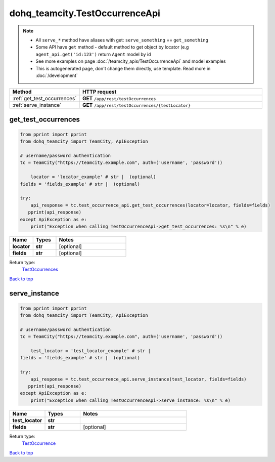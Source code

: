 dohq_teamcity.TestOccurrenceApi
######################################

.. note::

   + All ``serve_*`` method have aliases with get: ``serve_something`` == ``get_something``
   + Some API have ``get`` method - default method to get object by locator (e.g ``agent_api.get('id:123')`` return ``Agent`` model by id
   + See more examples on page :doc:`/teamcity_apis/TestOccurrenceApi` and model examples
   + This is autogenerated page, don't change them directly, use template. Read more in :doc:`/development`

.. list-table::
   :widths: 20 80
   :header-rows: 1

   * - Method
     - HTTP request
   * - :ref:`get_test_occurrences`
     - **GET** ``/app/rest/testOccurrences``
   * - :ref:`serve_instance`
     - **GET** ``/app/rest/testOccurrences/{testLocator}``

.. _get_test_occurrences:

get_test_occurrences
-----------------

.. code-block:: python

    from pprint import pprint
    from dohq_teamcity import TeamCity, ApiException

    # username/password authentication
    tc = TeamCity("https://teamcity.example.com", auth=('username', 'password'))

        locator = 'locator_example' # str |  (optional)
    fields = 'fields_example' # str |  (optional)

    try:
        api_response = tc.test_occurrence_api.get_test_occurrences(locator=locator, fields=fields)
       pprint(api_response)
    except ApiException as e:
        print("Exception when calling TestOccurrenceApi->get_test_occurrences: %s\n" % e)



.. list-table::
   :widths: 20 20 60
   :header-rows: 1

   * - Name
     - Types
     - Notes

   * - **locator**
     - **str**
     - [optional] 
   * - **fields**
     - **str**
     - [optional] 

Return type:
    `TestOccurrences <../models/TestOccurrences.html>`_

`Back to top <#>`_

.. _serve_instance:

serve_instance
-----------------

.. code-block:: python

    from pprint import pprint
    from dohq_teamcity import TeamCity, ApiException

    # username/password authentication
    tc = TeamCity("https://teamcity.example.com", auth=('username', 'password'))

        test_locator = 'test_locator_example' # str | 
    fields = 'fields_example' # str |  (optional)

    try:
        api_response = tc.test_occurrence_api.serve_instance(test_locator, fields=fields)
       pprint(api_response)
    except ApiException as e:
        print("Exception when calling TestOccurrenceApi->serve_instance: %s\n" % e)



.. list-table::
   :widths: 20 20 60
   :header-rows: 1

   * - Name
     - Types
     - Notes

   * - **test_locator**
     - **str**
     - 
   * - **fields**
     - **str**
     - [optional] 

Return type:
    `TestOccurrence <../models/TestOccurrence.html>`_

`Back to top <#>`_

